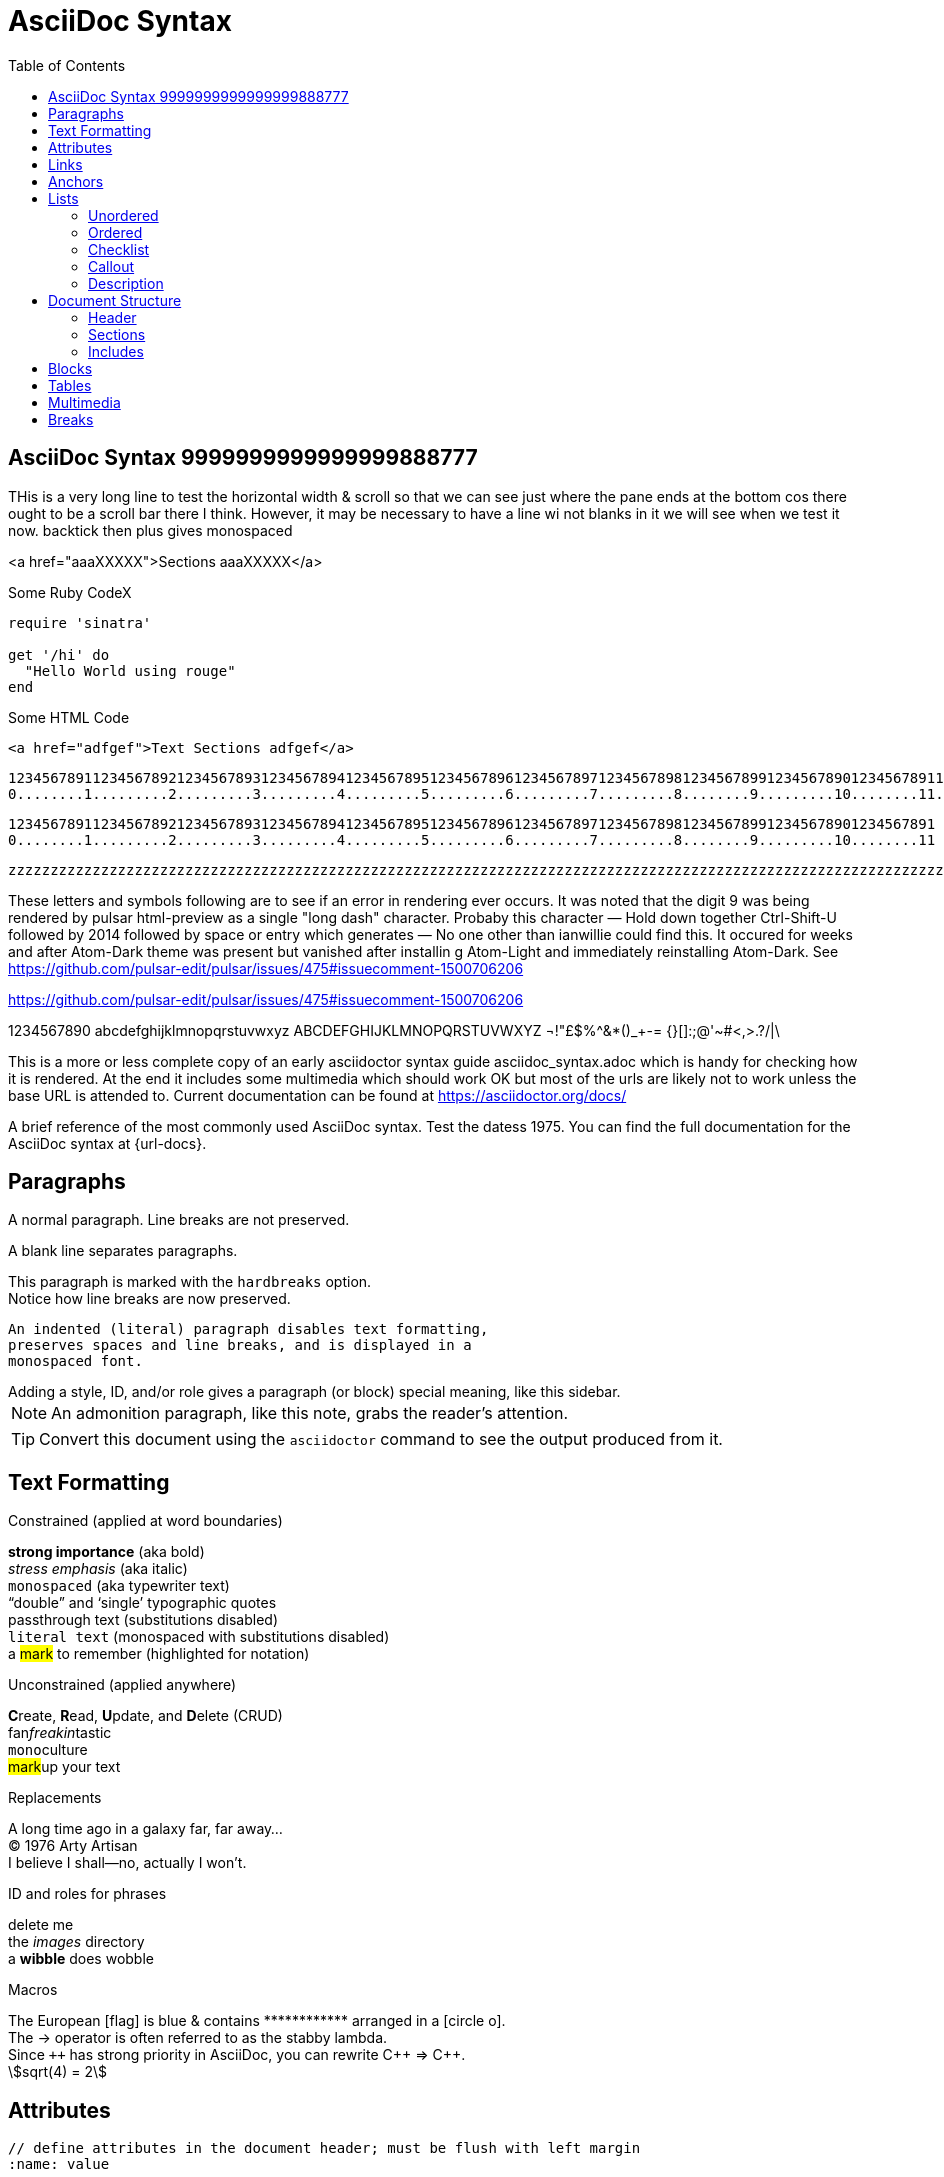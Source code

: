 = AsciiDoc Syntax
:safe: safe
:icons: font
:stem:
:toc:
:doctype: book
//:url-docs: https://asciidoctor.org/docs
//:url-gem: https://rubygems.org/gems/asciidoctor
//:source-highlighter: highlight.js
:source-highlighter: rouge
:styledir: tempZ
:stylesheet: asciidoctor.css


== AsciiDoc Syntax 9999999999999999888777

THis is a very long line to test the horizontal width & scroll so that we can see just where the pane ends at the bottom cos there ought to be a scroll bar there I think. However, it may be necessary to have a line wi not blanks in it we will see when we test it now.
backtick then plus gives monospaced

<a href="aaaXXXXX">Sections aaaXXXXX</a>

.Some Ruby CodeX
[source, ruby]

----
require 'sinatra'

get '/hi' do
  "Hello World using rouge"
end
----

.Some HTML Code
[source, html]

----

<a href="adfgef">Text Sections adfgef</a>
----



`+12345678911234567892123456789312345678941234567895123456789612345678971234567898123456789912345678901234567891123456789212345678931234567894123456789512345678961234567897123456789812345678991234567890+` +
`+0........1.........2.........3.........4.........5.........6.........7.........8........9.........10........11........12........13........14........15........16........17........18........19........20+` +

`+12345678911234567892123456789312345678941234567895123456789612345678971234567898123456789912345678901234567891+` +
`+0........1.........2.........3.........4.........5.........6.........7.........8........9.........10........11+` +


`+zzzzzzzzzzzzzzzzzzzzzzzzzzzzzzzzzzzzzzzzzzzzzzzzzzzzzzzzzzzzzzzzzzzzzzzzzzzzzzzzzzzzzzzzzzzzzzzzzzzzzzzzzzzzzzzzzzzzzzzzzzzzzzzzzzzzzzzzzzzzzzzzzzzzzzzzzzzzzzzzzzzzzzzzzzzzzzzzzzzzzzzzzzzzzzzzzzzzzzzzzzzzzzzzzzzzzzzzzzzzzzzzzzzzzzzzzzzzzzzzzzzzzzzzzzzzzzzzzzzzzzzzzzzzzzzzzzzzzzzzzzzzzzzzzzzzzzzzzzzzzzzzzzzzzzzzzzzzzzzzzzzzzzzzzzzzzzzzzzzzzzzzzzzzzzzzzzzzzzzzzzzzzzzzzzzzzzzzzzzzzzzzzzzzzzzzzzzzzzzzzzzz+`


These letters and symbols following are to see if an error in rendering ever occurs.
It was noted that the digit 9 was being rendered by pulsar html-preview as
a single "long dash" character. Probaby this character —
Hold down together Ctrl-Shift-U followed by 2014 followed by space or entry
which generates —
No one other than ianwillie could find this.
It occured for weeks and after Atom-Dark theme was present but vanished after installin g
Atom-Light and immediately reinstalling Atom-Dark.
See https://github.com/pulsar-edit/pulsar/issues/475#issuecomment-1500706206

https://github.com/pulsar-edit/pulsar/issues/475#issuecomment-1500706206


1234567890 abcdefghijklmnopqrstuvwxyz
ABCDEFGHIJKLMNOPQRSTUVWXYZ
¬!"£$%^&*()_+-= {}[]:;@'~#<,>.?/|\

This is a more or less complete copy of an early asciidoctor syntax guide asciidoc_syntax.adoc which is handy for checking how it is rendered.
At the end it includes some multimedia which should work OK but most of the urls are likely not to work unless the base URL is attended to.
Current documentation can be found at https://asciidoctor.org/docs/


A brief reference of the most commonly used AsciiDoc syntax.
Test the datess 1975.
You can find the full documentation for the AsciiDoc syntax at {url-docs}.

== Paragraphs

A normal paragraph.
Line breaks are not preserved.
// line comments, which are lines that start with //, are skipped

A blank line separates paragraphs.

[%hardbreaks]
This paragraph is marked with the `hardbreaks` option.
Notice how line breaks are now preserved.

 An indented (literal) paragraph disables text formatting,
 preserves spaces and line breaks, and is displayed in a
 monospaced font.

[sidebar#id.role]
Adding a style, ID, and/or role gives a paragraph (or block) special meaning, like this sidebar.

NOTE: An admonition paragraph, like this note, grabs the reader's attention.

TIP: Convert this document using the `asciidoctor` command to see the output produced from it.

== Text Formatting
:hardbreaks-option:

.Constrained (applied at word boundaries)
*strong importance* (aka bold)
_stress emphasis_ (aka italic)
`monospaced` (aka typewriter text)
"`double`" and '`single`' typographic quotes
+passthrough text+ (substitutions disabled)
`+literal text+` (monospaced with substitutions disabled)
a #mark# to remember (highlighted for notation)

.Unconstrained (applied anywhere)
**C**reate, **R**ead, **U**pdate, and **D**elete (CRUD)
fan__freakin__tastic
``mono``culture
##mark##up your text

.Replacements
A long time ago in a galaxy far, far away...
(C) 1976 Arty Artisan
I believe I shall--no, actually I won't.

.ID and roles for phrases
[.line-through]#delete me#
the [.path]_images_ directory
a [#wibble.term]*wibble* does wobble

.Macros
// where c=specialchars, q=quotes, a=attributes, r=replacements, m=macros, p=post_replacements, etc.
The European icon:flag[role=blue] is blue & contains pass:[************] arranged in a icon:circle-o[role=yellow].
The pass:c[->] operator is often referred to as the stabby lambda.
Since `pass:[++]` has strong priority in AsciiDoc, you can rewrite pass:c,a,r[C++ => C{pp}].
// activate stem support by adding `:stem:` to the document header
stem:[sqrt(4) = 2]

:!hardbreaks-option:
== Attributes

 // define attributes in the document header; must be flush with left margin
 :name: value

You can download and install Asciidoctor {asciidoctor-version} from {url-gem}.
C{pp} is not required, only Ruby.
Use a leading backslash to output a word enclosed in curly braces, like \{name}.

== Links

[%hardbreaks]
https://example.org/page[A webpage. THIS WORKS]
link:../media/AcerWinData/github_from_home/CloneOfianasciidocpreview-active-editor-info-20230915_ChromeZoomWiTransformFactorInFile/TEST_textfile.txt[A local file]
link:atom://core/open/file?filename="/home/ian/websites/atom.io_FLightManual1.57Fromatom-flight-manual-archive.github.io/atom-flight-manual-archive.github.io/index.html"[A local file atom flight manual]
link:atom://core/open/file?filename="/media/AcerWinData/github_from_home/CloneOfianasciidocpreview-active-editor-info-20230915_ChromeZoomWiTransformFactorInFile/TEST_textfile.txt"[A local file TEST_textfile.txt wi full path]
link:atom://core/open/file?filename="TEST_textfile.txt"[A local file TEST_textfile.txt wi just filename. Open unknownfile]
xref:asciidoc_syntax_VShort.adoc[A sibling document]
mailto:hello@example.org[Email to say hello!]

== Anchors

[[idname,reference text]]
// or written using normal block attributes as `[#idname,reftext=reference text]`
A paragraph (or any block) with an anchor (aka ID) and reftext.

See <<idname>> or <<idname,optional text of internal link>>.

xref:document.adoc#idname[Jumps to anchor in another document].

This paragraph has a footnote.footnote:[This is the text of the footnote. Scroll to end o doc to see.]

== Lists

=== Unordered

* level 1
** level 2
*** level 3
**** level 4
***** etc.
* back at level 1
+
Attach a block or paragraph to a list item using a list continuation (which you can enclose in an open block).

.Some Authors
[circle]
- Edgar Allen Poe
- Sheri S. Tepper
- Bill Bryson

=== Ordered

. Step 1
. Step 2
.. Step 2a
.. Step 2b
. Step 3

.Remember your Roman numerals?
[upperroman]
. is one
. is two
. is three

=== Checklist

* [x] checked
* [ ] not checked

=== Callout

// enable callout bubbles by adding `:icons: font` to the document header
[,ruby]
----
puts 'Hello, World!' # <1>
----
<1> Prints `Hello, World!` to the console.

=== Description

first term:: description of first term
second term::
description of second term

== Document Structure

=== Header

 // header must be flush with left margin
 = Document Title
 Author Name <author@example.org>
 v1.0, 2019-01-01

=== Sections

 // must be flush with left margin
 = Document Title (Level 0)
 == Level 1
 === Level 2
 ==== Level 3
 ===== Level 4
 ====== Level 5
 == Back at Level 1

=== Includes

 // must be flush with left margin
 include::basics.adoc[]

 // define -a allow-uri-read to allow content to be read from URI
 include::https://example.org/installation.adoc[]

== Blocks

--
open - a general-purpose content wrapper; useful for enclosing content to attach to a list item
--

// recognized types include CAUTION, IMPORTANT, NOTE, TIP, and WARNING
// enable admonition icons by setting `:icons: font` in the document header
[NOTE]
====
admonition - a notice for the reader, ranging in severity from a tip to an alert
====

====
example - a demonstration of the concept being documented
====

[source,ruby]
----
require 'sinatra'

get '/hi' do
  "Hello World!"
end
----

```language
fenced code - a shorthand syntax for the source block
```

[,attribution,citetitle]
____
quote - a quotation or excerpt; attribution with title of source are optional
____

[verse,attribution,citetitle]
____
verse - a literary excerpt, often a poem; attribution with title of source are optional
____

++++
pass - content passed directly to the output document; often raw HTML
++++

// activate stem support by adding `:stem:` to the document header
[stem]
++++
x = y^2
++++

////
comment - content which is not included in the output document
////

== Tables

.Table Attributes
[cols=>1h;2d,width=50%,frame=ends]
|===
| Attribute Name | Values

| options
| header,footer,autowidth

| cols
| colspec[;colspec;...]

| grid
| all \| cols \| rows \| none

| frame
| all \| sides \| ends \| none

| stripes
| all \| even \| odd \| none

| width
| (0%..100%)

| format
| psv {vbar} csv {vbar} dsv
|===

== Multimedia

image::/media/AcerWinData/PhotosEpson/aaaaaaaDCIM/DCIM/XXXTestDigikamFromNikonS9700/TakenOn2024.02.20/tz9020240220172514.JPG[block image,800,450]

Press image:reload.svg[reload,16,opts=interactive] to reload the page.

video::/home/ian/Downloads/colorsync-3dplot.mp4[width=160,start=60,end=140,options=autoplay]

video::aHjpOzsQ9YI[youtube]

video::300817511[vimeo]

== Breaks

// thematic break (aka horizontal rule)
---

// page break
<<<

This the is END of file +
Look at Middleman website here "http://localhost:35729/livereload.js"
